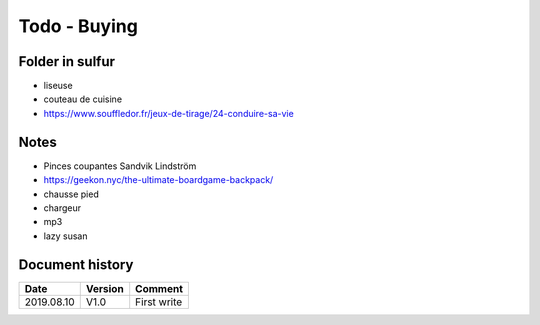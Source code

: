 Todo - Buying
*************

Folder in sulfur
================

* liseuse
* couteau de cuisine
* https://www.souffledor.fr/jeux-de-tirage/24-conduire-sa-vie

Notes
=====

* Pinces coupantes Sandvik Lindström
* https://geekon.nyc/the-ultimate-boardgame-backpack/
* chausse pied
* chargeur
* mp3
* lazy susan

Document history
================

+------------+---------+--------------------------------------------------------------------+
| Date       | Version | Comment                                                            |
+============+=========+====================================================================+
| 2019.08.10 | V1.0    | First write                                                        |
+------------+---------+--------------------------------------------------------------------+
